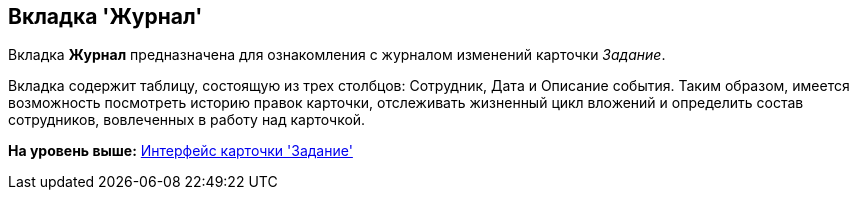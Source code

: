 [[ariaid-title1]]
== Вкладка 'Журнал'

Вкладка [.keyword]*Журнал* предназначена для ознакомления с журналом изменений карточки [.dfn .term]_Задание_.

Вкладка содержит таблицу, состоящую из трех столбцов: Сотрудник, Дата и Описание события. Таким образом, имеется возможность посмотреть историю правок карточки, отслеживать жизненный цикл вложений и определить состав сотрудников, вовлеченных в работу над карточкой.

*На уровень выше:* xref:../pages/Tcard_interface.adoc[Интерфейс карточки 'Задание']
